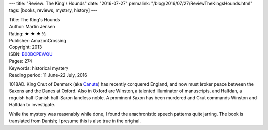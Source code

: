 ---
title: "Review: The King's Hounds"
date: "2016-07-27"
permalink: "/blog/2016/07/27/ReviewTheKingsHounds.html"
tags: [books, reviews, mystery, history]
---



.. image:: https://images-na.ssl-images-amazon.com/images/P/B00BCPEWQU.01.MZZZZZZZ.jpg
    :alt: The King's Hounds
    :target: https://www.amazon.com/dp/B00BCPEWQU/?tag=georgvreill-20
    :class: right-float

| Title: The King's Hounds
| Author: Martin Jensen
| Rating: ★ ★ ★ ½
| Publisher: AmazonCrossing
| Copyright: 2013
| ISBN: `B00BCPEWQU <https://www.amazon.com/dp/B00BCPEWQU/?tag=georgvreill-20>`_
| Pages: 274
| Keywords: historical mystery
| Reading period: 11 June–22 July, 2016

1018AD. King Cnut of Denmark (aka Canute__) has recently conquered England,
and now must broker peace between the Saxons and the Danes at Oxford.
Also in Oxford are Winston, a talented illuminator of manuscripts,
and Halfdan, a roguish half-Danish half-Saxon landless noble.
A prominent Saxon has been murdered and Cnut commands Winston and Halfdan to investigate.

While the mystery was reasonably while done,
I found the anachronistic speech patterns quite jarring.
The book is translated from Danish;
I presume this is also true in the original.

__  https://en.wikipedia.org/wiki/Cnut_the_Great

.. _permalink:
    /blog/2016/07/27/ReviewTheKingsHounds.html
